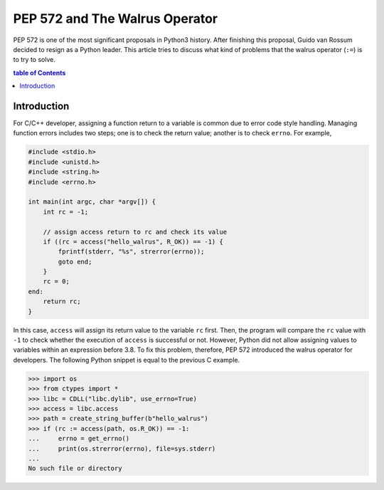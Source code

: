 .. meta::
    :description lang=en: Design philosophy of pep 572, the walrus operator
    :keywords: Python3, PEP 572, walrus operator


PEP 572 and The Walrus Operator
===============================

PEP 572 is one of the most significant proposals in Python3 history. After
finishing this proposal, Guido van Rossum decided to resign as a Python leader.
This article tries to discuss what kind of problems that the walrus operator
(``:=``) is to try to solve.

.. contents:: table of Contents
    :backlinks: none


Introduction
------------

For C/C++ developer, assigning a function return to a variable is common due
to error code style handling. Managing function errors includes two steps;
one is to check the return value; another is to check ``errno``. For example,

.. code-block:: c

    #include <stdio.h>
    #include <unistd.h>
    #include <string.h>
    #include <errno.h>

    int main(int argc, char *argv[]) {
        int rc = -1;

        // assign access return to rc and check its value
        if ((rc = access("hello_walrus", R_OK)) == -1) {
            fprintf(stderr, "%s", strerror(errno));
            goto end;
        }
        rc = 0;
    end:
        return rc;
    }

In this case, ``access`` will assign its return value to the variable ``rc``
first. Then, the program will compare the ``rc`` value with ``-1`` to check
whether the execution of ``access`` is successful or not. However, Python did
not allow assigning values to variables within an expression before 3.8. To fix
this problem, therefore, PEP 572 introduced the walrus operator for developers.
The following Python snippet is equal to the previous C example.

.. code-block:: python

    >>> import os
    >>> from ctypes import *
    >>> libc = CDLL("libc.dylib", use_errno=True)
    >>> access = libc.access
    >>> path = create_string_buffer(b"hello_walrus")
    >>> if (rc := access(path, os.R_OK)) == -1:
    ...     errno = get_errno()
    ...     print(os.strerror(errno), file=sys.stderr)
    ...
    No such file or directory
